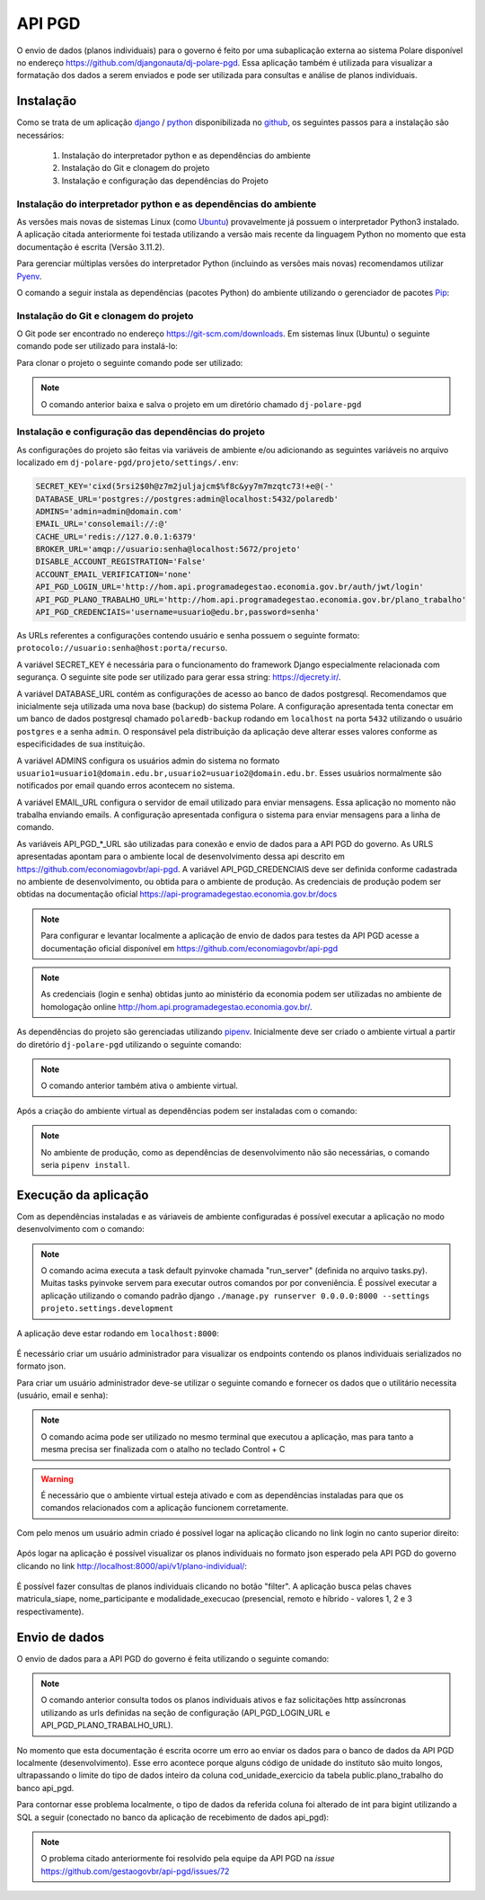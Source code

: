 API PGD
=======

O envio de dados (planos individuais) para o governo é feito por uma subaplicação externa ao sistema Polare
disponível no endereço `https://github.com/djangonauta/dj-polare-pgd
<https://github.com/djangonauta/dj-polare-pgd>`_. Essa aplicação também é utilizada para visualizar a
formatação dos dados a serem enviados e pode ser utilizada para consultas e análise de planos individuais.

Instalação
----------

Como se trata de um aplicação `django <https://www.djangoproject.com/>`_ / `python <https://www.python.org/>`_
disponibilizada no `github <https://github.com/>`_, os seguintes passos para a instalação são necessários:

    1. Instalação do interpretador python e as dependências do ambiente
    2. Instalação do Git e clonagem do projeto
    3. Instalação e configuração das dependências do Projeto


Instalação do interpretador python e as dependências do ambiente
****************************************************************

As versões mais novas de sistemas Linux (como `Ubuntu <https://ubuntu.com/>`_) provavelmente já possuem o
interpretador Python3 instalado. A aplicação citada anteriormente foi testada utilizando a versão mais recente
da linguagem Python no momento que esta documentação é escrita (Versão 3.11.2).

Para gerenciar múltiplas versões do interpretador Python (incluindo as versões mais novas) recomendamos
utilizar `Pyenv <https://github.com/pyenv/pyenv>`_.

O comando a seguir instala as dependências (pacotes Python) do ambiente utilizando o gerenciador de pacotes
`Pip <https://pypi.org/project/pip/>`_:

.. code-block:: bash
    :linenos:

    pip3 install -U pip setuptools wheel bpython


Instalação do Git e clonagem do projeto
***************************************

O Git pode ser encontrado no endereço `https://git-scm.com/downloads <https://git-scm.com/downloads>`_. Em
sistemas linux (Ubuntu) o seguinte comando pode ser utilizado para instalá-lo:

.. code-block:: bash
    :linenos:

    sudo apt install git -y


Para clonar o projeto o seguinte comando pode ser utilizado:

.. code-block:: bash
    :linenos:

    git clone git@github.com:djangonauta/dj-polare-pgd.git


.. note:: O comando anterior baixa e salva o projeto em um diretório chamado ``dj-polare-pgd``


Instalação e configuração das dependências do projeto
*****************************************************

As configurações do projeto são feitas via variáveis de ambiente e/ou adicionando as seguintes variáveis no
arquivo localizado em ``dj-polare-pgd/projeto/settings/.env``:

.. code-block:: bash

    SECRET_KEY='cixd(5rsi2$0h@z7m2juljajcm$%f8c&yy7m7mzqtc73!+e@(-'
    DATABASE_URL='postgres://postgres:admin@localhost:5432/polaredb'
    ADMINS='admin=admin@domain.com'
    EMAIL_URL='consolemail://:@'
    CACHE_URL='redis://127.0.0.1:6379'
    BROKER_URL='amqp://usuario:senha@localhost:5672/projeto'
    DISABLE_ACCOUNT_REGISTRATION='False'
    ACCOUNT_EMAIL_VERIFICATION='none'
    API_PGD_LOGIN_URL='http://hom.api.programadegestao.economia.gov.br/auth/jwt/login'
    API_PGD_PLANO_TRABALHO_URL='http://hom.api.programadegestao.economia.gov.br/plano_trabalho'
    API_PGD_CREDENCIAIS='username=usuario@edu.br,password=senha'


As URLs referentes a configurações contendo usuário e senha possuem o seguinte formato:
``protocolo://usuario:senha@host:porta/recurso``.

A variável SECRET_KEY é necessária para o funcionamento do framework Django especialmente relacionada com
segurança. O seguinte site pode ser utilizado para gerar essa string: `https://djecrety.ir/
<https://djecrety.ir/>`_.

A variável DATABASE_URL contém as configurações de acesso ao banco de dados postgresql. Recomendamos que
inicialmente seja utilizada uma nova base (backup) do sistema Polare. A configuração apresentada tenta
conectar em um banco de dados postgresql chamado ``polaredb-backup`` rodando em ``localhost`` na porta
``5432`` utilizando o usuário ``postgres`` e a senha ``admin``. O responsável pela distribuição da aplicação
deve alterar esses valores conforme as especificidades de sua instituição.

A variável ADMINS configura os usuários admin do sistema no formato
``usuario1=usuario1@domain.edu.br,usuario2=usuario2@domain.edu.br``. Esses usuários normalmente são
notificados por email quando erros acontecem no sistema.

A variável EMAIL_URL configura o servidor de email utilizado para enviar mensagens. Essa aplicação no momento
não trabalha enviando emails. A configuração apresentada configura o sistema para enviar mensagens para a
linha de comando.

As variáveis API_PGD_*_URL são utilizadas para conexão e envio de dados para a API PGD do governo. As URLS
apresentadas apontam para o ambiente local de desenvolvimento dessa api descrito em
`https://github.com/economiagovbr/api-pgd <https://github.com/economiagovbr/api-pgd>`_. A variável
API_PGD_CREDENCIAIS deve ser definida conforme cadastrada no ambiente de desenvolvimento,
ou obtida para o ambiente de produção. As credenciais de produção podem ser obtidas na documentação oficial
`https://api-programadegestao.economia.gov.br/docs <https://api-programadegestao.economia.gov.br/docs>`_

.. note::
    Para configurar e levantar localmente a aplicação de envio de dados para testes da API PGD acesse a
    documentação oficial disponível em `https://github.com/economiagovbr/api-pgd <https://github.com/economiagovbr/api-pgd>`_


.. note::
    As credenciais (login e senha) obtidas junto ao ministério da economia podem ser utilizadas
    no ambiente de homologação online `http://hom.api.programadegestao.economia.gov.br/ <http://hom.api.programadegestao.economia.gov.br/>`_.


As dependências do projeto são gerenciadas utilizando `pipenv <https://pipenv.pypa.io/en/latest/>`_.
Inicialmente deve ser criado o ambiente virtual a partir do diretório ``dj-polare-pgd`` utilizando o seguinte
comando:

.. code-block:: bash
    :linenos:

    pipenv shell


.. note::
    O comando anterior também ativa o ambiente virtual.


Após a criação do ambiente virtual as dependências podem ser instaladas com o comando:

.. code-block:: bash
    :linenos:

    pipenv install --dev


.. note::
    No ambiente de produção, como as dependências de desenvolvimento não são necessárias, o comando seria
    ``pipenv install``.


Execução da aplicação
---------------------

Com as dependências instaladas e as váriaveis de ambiente configuradas é possível executar a aplicação no modo
desenvolvimento com o comando:

.. code-block:: bash
    :linenos:

    invoke


.. note::
    O comando acima executa a task default pyinvoke chamada "run_server" (definida no arquivo tasks.py).
    Muitas tasks pyinvoke servem para executar outros comandos por por conveniência. É possível executar a
    aplicação utilizando o comando padrão django ``./manage.py runserver 0.0.0.0:8000 --settings projeto.settings.development``


A aplicação deve estar rodando em ``localhost:8000``:

.. figure:: /_static/img/envio/api-root.png
    :align: center


É necessário criar um usuário administrador para visualizar os endpoints contendo os planos individuais
serializados no formato json.

Para criar um usuário administrador deve-se utilizar o seguinte comando e fornecer os dados que o utilitário
necessita (usuário, email e senha):

.. code-block:: bash
    :linenos:

    ./manage.py createsuperuser


.. note::
    O comando acima pode ser utilizado no mesmo terminal que executou a aplicação, mas para tanto a mesma
    precisa ser finalizada com o atalho no teclado Control + C


.. warning::
    É necessário que o ambiente virtual esteja ativado e com as dependências instaladas para que os comandos
    relacionados com a aplicação funcionem corretamente.


Com pelo menos um usuário admin criado é possível logar na aplicação clicando no link login no canto superior
direito:

.. figure:: /_static/img/envio/login.png
    :align: center


Após logar na aplicação é possível visualizar os planos individuais no formato json esperado pela API PGD do
governo clicando no link `http://localhost:8000/api/v1/plano-individual/
<http://localhost:8000/api/v1/plano-individual/>`_:

.. figure:: /_static/img/envio/planos.png
    :align: center


É possível fazer consultas de planos individuais clicando no botão "filter". A aplicação busca pelas chaves
matricula_siape, nome_participante e modalidade_execucao (presencial, remoto e híbrido - valores 1, 2 e 3
respectivamente).

Envio de dados
--------------

O envio de dados para a API PGD do governo é feita utilizando o seguinte comando:

.. code-block:: bash
    :linenos:

    ./manage.py enviar_dados


.. note::
    O comando anterior consulta todos os planos individuais ativos e faz solicitações http assíncronas utilizando
    as urls definidas na seção de configuração (API_PGD_LOGIN_URL e API_PGD_PLANO_TRABALHO_URL).


No momento que esta documentação é escrita ocorre um erro ao enviar os dados para o banco de dados da API PGD
localmente (desenvolvimento). Esse erro acontece porque alguns código de unidade do instituto são muito
longos, ultrapassando o limite do tipo de dados inteiro da coluna cod_unidade_exercicio da tabela
public.plano_trabalho do banco api_pgd.

Para contornar esse problema localmente, o tipo de dados da referida coluna foi alterado de int para bigint
utilizando a SQL a seguir (conectado no banco da aplicação de recebimento de dados api_pgd):

.. code-block:: bash
    :linenos:

    api_pgd=# alter table public.plano_trabalho alter cod_unidade_exercicio type bigint;


.. note::
    O problema citado anteriormente foi resolvido pela equipe da API PGD na *issue*
    `https://github.com/gestaogovbr/api-pgd/issues/72 <https://github.com/gestaogovbr/api-pgd/issues/72>`_
